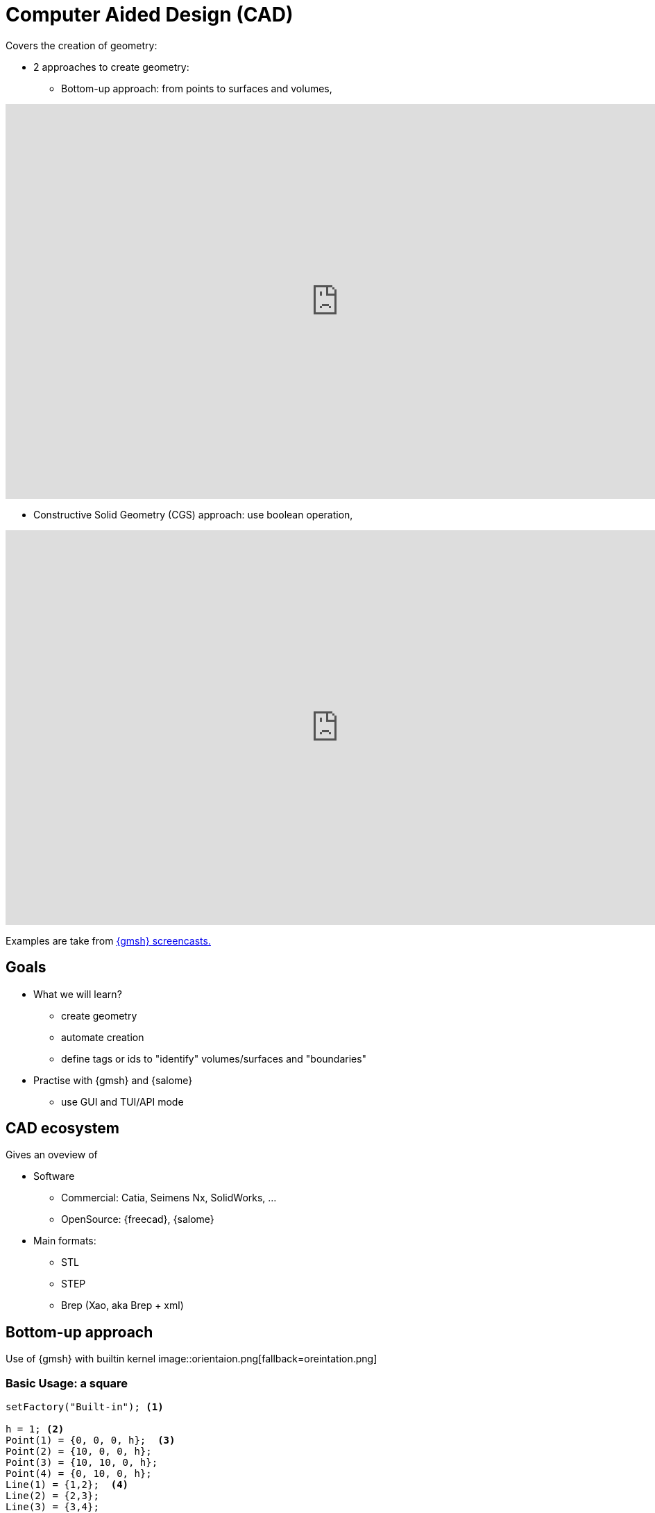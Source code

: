 = Computer Aided Design (CAD)

Covers the creation of geometry:

* 2 approaches to create geometry:
** Bottom-up approach: from points to surfaces and volumes,

video::nkuawZkiu1w[youtube,width="960",height="569"]

** Constructive Solid Geometry (CGS) approach: use boolean operation,

video::dywdlaaE1U8[youtube,width="960",height="569"]

Examples are take from link:https://gmsh.info/screencasts/[{gmsh} screencasts.] 

== Goals

* What we will learn?
** create geometry
** automate creation
** define tags or ids to "identify" volumes/surfaces and "boundaries"
* Practise with {gmsh} and {salome}
** use GUI and TUI/API mode

== CAD ecosystem

Gives an oveview of

* Software
** Commercial: Catia, Seimens Nx, SolidWorks, ...
** OpenSource: {freecad}, {salome}

* Main formats:
** STL
** STEP
** Brep (Xao, aka Brep + xml)


== Bottom-up approach

Use of {gmsh} with builtin kernel
image::orientaion.png[fallback=oreintation.png]

=== Basic Usage: a square

[source, gmsh]
----
setFactory("Built-in"); <1>

h = 1; <2>                    
Point(1) = {0, 0, 0, h};  <3> 
Point(2) = {10, 0, 0, h};
Point(3) = {10, 10, 0, h};
Point(4) = {0, 10, 0, h};
Line(1) = {1,2};  <4>          
Line(2) = {2,3};
Line(3) = {3,4};
Line(4) = {4,1};
Curve Loop(1) = {1,2,3,4};  <5> 
Plane Surface(1) = {1}; <6>    
Physical Surface(1) = {1}; <7>
----
<1> Use Built-in kernel, aka Bottom-up approach
<2> Characteristic length of a mesh element
<3> Point construction
<4> Lines
<5> A Boundary
<6> A Surface
<7> Setting a label to the Surface

To view the geometry:

* In GMSH, go to `files->open (CTRL+o)` and open the file, or type gmsh square.geo in a terminal (warning: this open a new instance of GMSH (which is very light by the way!)). A square should have appear in GMSH’s windows. 
* The camera can be adjusted using the mouse: rotating (left click), translating (right click) or zooming (wheel). At bottom left of GMSH’s windows, camera can be reseted using X,Y,Z and 1:1 (scale) buttons.

TIP: The square can now be meshed by typing 2 on the keyboard (or maybe shift + 2) or using the menu: Mesh->2D

* add parameters for GUI mode

[source, gmsh]
----
...
h =DefineNumber[ 0.1, Name "Parameters/MeshSize" ]; <1>
dx = DefineNumber[ 0.1, Name "Parameters/dx" ];
       
Point(1) = {0, 0, 0, h};  <2> 
Point(2) = {dx, 0, 0, h};
...
----
<1> define a 'MeshSize' parameter,
<2> use 'dx' parameter in Point(2) definition

For more infos on parameters, see this link:https://gitlab.onelab.info/doc/tutorials/-/wikis/ONELAB-syntax-for-Gmsh-and-GetDP[doc].

* "academic" cube

Comment out the last line in the geo file
Perform an elevation of Surface 1 to get a cube.

[source, gmsh]
----
...
dz = DefineNumber[ 0.1, Name "Parameters/dz" ];

out[] = Extrude {0, 0, dz} {Surface{1};}; <1>

Physical Surface("Top") = {1};
Physical Surface("Bottom") = {out[0]};
Physical Surface("Other") = {out[2], out[3], out[4], out[5]};
Physical Volume("Cube") = {out[1]};
----
<1> Note how we retrieve the volume number programatically
 by using the return value (a list) of the Extrude command. This list contains:

* the "top" of the extruded surface (in 'out[0]''), 
* the newly created volume (in 'out[1]'') 
* and the ids of the lateral surfaces (in 'out[2]'', 'out[3]', ...)



=== "academic" cube with hole

[source, gmsh]
----
...
r =DefineNumber[ 0.1, Name "Parameters/HoleRadius" ];

Point(5) = {dx/2.-r, 0, 0, h/4.};   <1>
Point(6) = {dx/2., dy/2.+r, 0, h/4.};
Point(7) = {-dx/2.-r, 0, 0, h/4.};
Point(8) = {-dx/2.-r, -dy/2.-r, 0, h/4.};
Point(10) = {dx/2., dy/2., 0, h/4.};

Circle(5) = {5,1O,6};
...
Curve Loop(2) = {5, 6, 7, 8}; <2>

Plane Surface(1) = {1, -2}; <3> 
...
----
<1> Create a disk
<2> Create a Curve Loop for the hole
<3> Create the surface: square with a hole, Note the sign before curve loop 2

Exercise: 

* Perform the elevation
* Assign the Physical ids

=== "academic" cube with holes

Create a function to define the hole with a radius r centered on (x0, y0, 0)
Store the Line Loop in an array

[source, gmsh]
----
Macro CHole
    O=newp; Point(O) = {x0,y0,0,h};
    p1=newp; Point(p1) = { x0+r,  y0, 0, h_h};
    p2=newp; Point(p2) = { x0+0,  y0+r, -dz, h_h};
    p3=newp; Point(p3) = { x0-r,  y0, -dz, h_h};
    p4=newp; Point(p4) = { x0+0, y0-r, -dz, h_h};

    c1=newl; Circle(c1) = {p1,O,p2};
    c2=newl; Circle(c2) = {p2,O,p3};
    c3=newl; Circle(c3) = {p3,O,p4};
    c4=newl; Circle(c4) = {p4,O,p1};

    loop[t]=newl; Line Loop(loop[t]) = {c1, c2, c3, c4}; t += 1;
Return
----

Use the macro to create the geometry
[source, gmsh]
----
...
nx =DefineNumber[ 1, Name "Parameters/HoleNumbersAlongOX" ];
ny =DefineNumber[ 1, Name "Parameters/HoleNumbersAlongOY" ];

t = 0; loop[] = {};
Macro CHole
    ...
Return

For i In {1:nx}
    x0 = -dx/(2*nx) + (i-1) * dx/nx;
    For j In {1:ny}
        y0 = -dy/(2*ny) + (j-1) * dy/ny;
        Call CHole;
    EndFor
EndFor

bord = newl; Plane Surface(bord) = {1, -loop[]};
...
----

Exercise: 

* Perform the elevation
* Assign the Physical ids

== CGS approach

Use of {gmsh} with OpenCascade kernel

[source, gmsh]
----
setFactory("Built-in"); <1>
lc = DefineNumber[ 0.1, Name "Parameters/lc" ];
dx = DefineNumber[ 0.1, Name "Parameters/dx" ];
dy = DefineNumber[ 0.1, Name "Parameters/dy" ];
dz = DefineNumber[ 0.1, Name "Parameters/dz" ];
Box(1) = {0,0,0, dx,dy,dz}; <2>

// get boundary??
Physical Volume("Cube") = {1};
----
<1> Switch from 'Built-In' to 'OpenCASCADE' kernel
<2> Create a rectangular box

* previous examples using CSG

== Use of python Gmsh API
=== Exercises

== Use of Salome for more complex geometries

